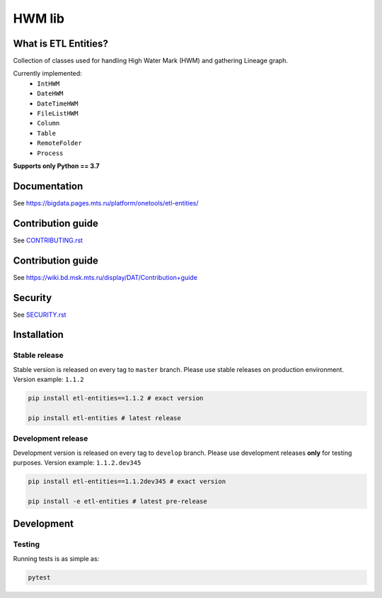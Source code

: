 .. title

HWM lib
==============================

|Build Status| |Quality Gate Status| |Maintainability Rating| |Coverage|
|Documentation| |PyPI|

.. |Build Status| image:: https://gitlab.services.mts.ru/bigdata/platform/onetools/etl-entities/badges/develop/pipeline.svg
    :target: https://gitlab.services.mts.ru/bigdata/platform/onetools/etl-entities/-/pipelines
.. |Quality Gate Status| image:: https://sonar.bd.msk.mts.ru/api/project_badges/measure?project=etl-entities&metric=alert_status
    :target: https://sonar.bd.msk.mts.ru/dashboard?id=etl-entities
.. |Maintainability Rating| image:: https://sonar.bd.msk.mts.ru/api/project_badges/measure?project=etl-entities&metric=sqale_rating
    :target: https://sonar.bd.msk.mts.ru/dashboard?id=etl-entities
.. |Coverage| image:: https://sonar.bd.msk.mts.ru/api/project_badges/measure?project=etl-entities&metric=coverage
    :target: https://sonar.bd.msk.mts.ru/dashboard?id=etl-entities
.. |Documentation| image:: https://img.shields.io/badge/docs-latest-success
    :target: https://bigdata.pages.mts.ru/platform/onetools/etl-entities/
.. |PyPI| image:: https://img.shields.io/badge/pypi-download-orange
    :target: http://rep.msk.mts.ru/ui/packages/pypi:%2F%2Fetl-entities?name=etl-entities&type=packages

What is ETL Entities?
-----------------------

Collection of classes used for handling High Water Mark (HWM) and gathering Lineage graph.

Currently implemented:
    * ``IntHWM``
    * ``DateHWM``
    * ``DateTimeHWM``
    * ``FileListHWM``
    * ``Column``
    * ``Table``
    * ``RemoteFolder``
    * ``Process``

**Supports only Python == 3.7**

.. documentation

Documentation
-------------

See https://bigdata.pages.mts.ru/platform/onetools/etl-entities/

.. contribution

Contribution guide
-------------------

See `<CONTRIBUTING.rst>`__


.. contribution

Contribution guide
-------------------

See https://wiki.bd.msk.mts.ru/display/DAT/Contribution+guide

.. security

Security
-------------------

See `<SECURITY.rst>`__



.. install

Installation
---------------

Stable release
~~~~~~~~~~~~~~~

Stable version is released on every tag to ``master`` branch. Please use stable releases on production environment.
Version example: ``1.1.2``

.. code:: bash

    pip install etl-entities==1.1.2 # exact version

    pip install etl-entities # latest release

Development release
~~~~~~~~~~~~~~~~~~~~

Development version is released on every tag to ``develop`` branch. Please use development releases **only** for testing purposes.
Version example: ``1.1.2.dev345``

.. code:: bash

    pip install etl-entities==1.1.2dev345 # exact version

    pip install -e etl-entities # latest pre-release

.. develops

Development
---------------

Testing
~~~~~~~~

Running tests is as simple as:

.. code-block:: bash

    pytest
